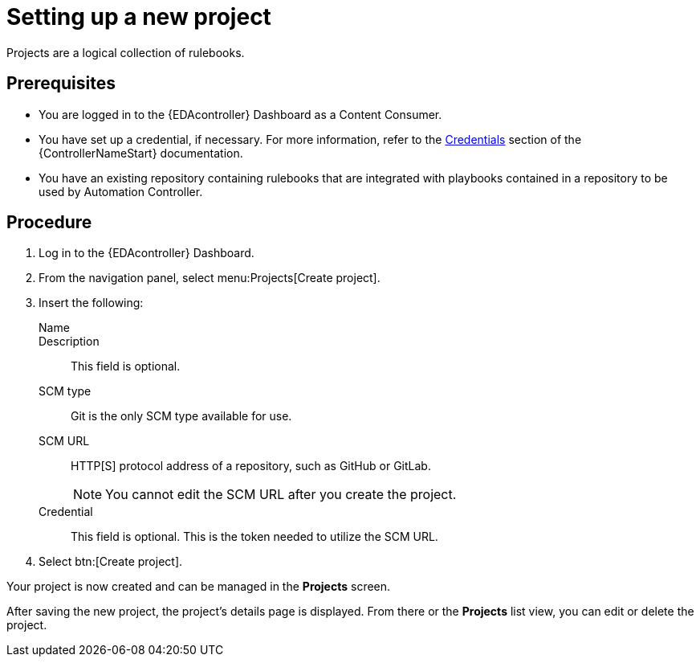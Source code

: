 [id="proc-eda-set-up-new-project"]

= Setting up a new project

[role="_abstract"]

Projects are a logical collection of rulebooks.

== Prerequisites

* You are logged in to the {EDAcontroller} Dashboard as a Content Consumer.
* You have set up a credential, if necessary. 
For more information, refer to the link:https://docs.ansible.com/automation-controller/latest/html/userguide/credentials.html[Credentials]
section of the {ControllerNameStart} documentation.
* You have an existing repository containing rulebooks that are integrated with playbooks contained in a repository to be used by Automation Controller.

== Procedure

. Log in to the {EDAcontroller} Dashboard.
. From the navigation panel, select menu:Projects[Create project].
. Insert the following:
+
Name::
Description:: This field is optional.
SCM type:: Git is the only SCM type available for use.
SCM URL:: HTTP[S] protocol address of a repository, such as GitHub or GitLab. 
+
[NOTE]
====
You cannot edit the SCM URL after you create the project.
====
Credential:: This field is optional. This is the token needed to utilize the SCM URL.
. Select btn:[Create project].

Your project is now created and can be managed in the *Projects* screen.

After saving the new project, the project's details page is displayed. 
From there or the *Projects* list view, you can edit or delete the project.